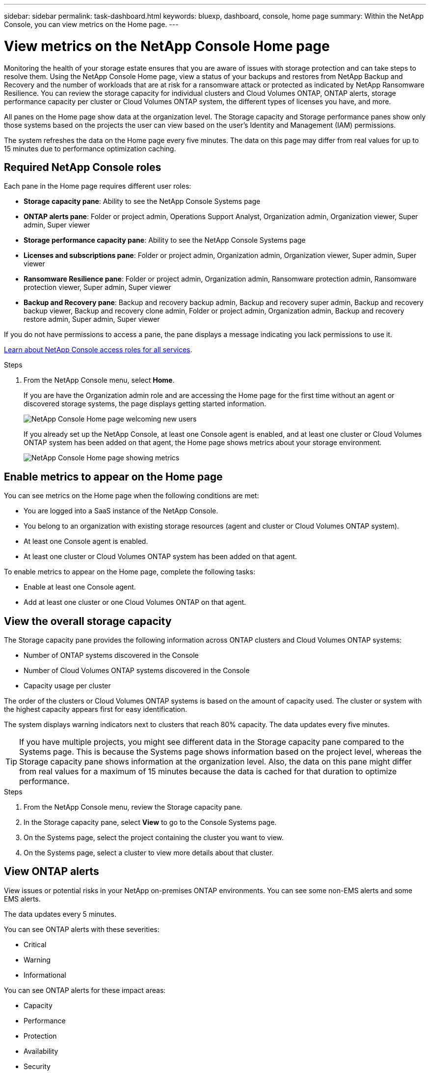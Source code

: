---
sidebar: sidebar
permalink: task-dashboard.html
keywords:  bluexp, dashboard, console, home page
summary: Within the NetApp Console, you can view metrics on the Home page. 
---

= View metrics on the NetApp Console Home page
:hardbreaks:
:nofooter:
:icons: font
:linkattrs:
:imagesdir: ./media/

[.lead]
Monitoring the health of your storage estate ensures that you are aware of issues with storage protection and can take steps to resolve them. Using the NetApp Console Home page, view a status of your backups and restores from NetApp Backup and Recovery and the number of workloads that are at risk for a ransomware attack or protected as indicated by NetApp Ransomware Resilience. You can review the storage capacity for individual clusters and Cloud Volumes ONTAP, ONTAP alerts, storage performance capacity per cluster or Cloud Volumes ONTAP system, the different types of licenses you have, and more.

All panes on the Home page show data at the organization level. The Storage capacity and Storage performance panes show only those systems based on the projects the user can view based on the user's Identity and Management (IAM) permissions. 

The system refreshes the data on the Home page every five minutes. The data on this page may differ from real values for up to 15 minutes due to performance optimization caching.

== Required NetApp Console roles

Each pane in the Home page requires different user roles: 

* *Storage capacity pane*: Ability to see the NetApp Console Systems page
* *ONTAP alerts pane*: Folder or project admin, Operations Support Analyst, Organization admin, Organization viewer, Super admin, Super viewer
* *Storage performance capacity pane*: Ability to see the NetApp Console Systems page
* *Licenses and subscriptions pane*: Folder or project admin, Organization admin, Organization viewer, Super admin, Super viewer
* *Ransomware Resilience pane*: Folder or project admin, Organization admin, Ransomware protection admin, Ransomware protection viewer, Super admin, Super viewer
* *Backup and Recovery pane*: Backup and recovery backup admin, Backup and recovery super admin, Backup and recovery backup viewer, Backup and recovery clone admin, Folder or project admin, Organization admin, Backup and recovery restore admin, Super admin, Super viewer

If you do not have permissions to access a pane, the pane displays a message indicating you lack permissions to use it.


https://docs.netapp.com/us-en/bluexp-setup-admin/reference-iam-predefined-roles.html[Learn about NetApp Console access roles for all services^]. 

.Steps

. From the NetApp Console menu, select *Home*.
+
If you are have the Organization admin role and are accessing the Home page for the first time without an agent or discovered storage systems, the page displays getting started information. 
+
image:screenshot-home-greenfield.png[NetApp Console Home page welcoming new users]
+ 
If you already set up the NetApp Console, at least one Console agent is enabled, and at least one cluster or Cloud Volumes ONTAP system has been added on that agent, the Home page shows metrics about your storage environment.
+
image:screenshot-home-metrics.png[NetApp Console Home page showing metrics]

   
== Enable metrics to appear on the Home page    

You can see metrics on the Home page when the following conditions are met: 

* You are logged into a SaaS instance of the NetApp Console. 
* You belong to an organization with existing storage resources (agent and cluster or Cloud Volumes ONTAP system).
* At least one Console agent is enabled.
* At least one cluster or Cloud Volumes ONTAP system has been added on that agent.


To enable metrics to appear on the Home page, complete the following tasks: 

* Enable at least one Console agent. 
* Add at least one cluster or one Cloud Volumes ONTAP on that agent.  

== View the overall storage capacity

The Storage capacity pane provides the following information across ONTAP clusters and Cloud Volumes ONTAP systems: 

* Number of ONTAP systems discovered in the Console
* Number of Cloud Volumes ONTAP systems discovered in the Console
* Capacity usage per cluster 

The order of the clusters or Cloud Volumes ONTAP systems is based on the amount of capacity used. The cluster or system with the highest capacity appears first for easy identification.

The system displays warning indicators next to clusters that reach 80% capacity. The data updates every five minutes. 



TIP: If you have multiple projects, you might see different data in the Storage capacity pane compared to the Systems page. This is because the Systems page shows information based on the project level, whereas the Storage capacity pane shows information at the organization level. Also, the data on this pane might differ from real values for a maximum of 15 minutes because the data is cached for that duration to optimize performance.

.Steps

. From the NetApp Console menu, review the Storage capacity pane. 
. In the Storage capacity pane, select *View* to go to the Console Systems page. 
. On the Systems page, select the project containing the cluster you want to view. 
. On the Systems page, select a cluster to view more details about that cluster.



== View ONTAP alerts

View issues or potential risks in your NetApp on-premises ONTAP environments. You can see some non-EMS alerts and some EMS alerts. 

The data updates every 5 minutes. 


You can see ONTAP alerts with these severities:

* Critical
* Warning
* Informational

You can see ONTAP alerts for these impact areas:

* Capacity
* Performance
* Protection
* Availability
* Security


TIP: The data on this pane may differ from actual values for up to 15 minutes because the cache optimizes performance.

*Systems supported*

* An on-premises ONTAP NAS or SAN system is supported.
* Cloud Volumes ONTAP systems are not supported.

*Data sources supported*

View alerts regarding certain events that occur in ONTAP. They are a combination of EMS and metric-based alerts.

For details about ONTAP alerts, refer to https://docs.netapp.com/us-en/bluexp-alerts/index.html[About ONTAP alerts^].

For a list of alerts that you might see, refer to https://docs.netapp.com/us-en/bluexp-alerts/alerts-use-dashboard.html[View potential risks in ONTAP storage^].


.Steps

. From the NetApp Console menu, review the ONTAP alerts pane. 
. Optionally, filter the alerts by selecting the severity level or change the filter to show alerts based on impact area.  

. In the ONTAP alerts pane, select *View* to go to the Console Alerts page. 


== View storage performance capacity 

Review the storage performance capacity used per cluster or Cloud Volumes ONTAP system to determine how performance capacity, latency, and IOPS are impacting your workloads. For example, you might find that you need to shift workloads to minimize latency and maximize IOPS and throughput for your critical workloads.

The system orders the clusters and systems based on the amount of performance capacity used. The cluster or system with the highest capacity appears first for easy identification.

TIP: The data on this pane may differ from actual values for up to 15 minutes because the cache optimizes performance.

.Steps

. From the NetApp Console menu, review the Storage performance pane. 


. In the Storage performance pane, select *View* to go to a Performance page that lists all the clusters and Cloud Volumes ONTAP systems data for performance capacity, IOPS, and latency. 
. Select a cluster to view its details in System Manager. 

 

== View the licenses and subscriptions that you have

Review the following information on the Licenses and subscriptions pane: 

* The total number of licenses and subscriptions that you have.
* The number of each type of license and subscription that you have (direct license, annual contract, or PAYGO).
* The number of licenses and subscriptions that are active, require action, or nearing expiration. 
* The system displays indicators next to the license types that require action or are nearing expiration.

The data refreshes every 5 minutes.

TIP: The data on this pane may differ from actual values for up to 15 minutes because the cache optimizes performance.

.Steps

. From the NetApp Console menu, review the Licenses and subscriptions pane. 

. In the Licenses and subscriptions pane, select *View* to go to the Console Licenses and subscriptions page. 



== View Ransomware Resilience status

Determine how workloads are at risk for a ransomware attack or protected using NetApp Ransomware Resilience data service. You can review the total amount of data that is protected, view the number of recommended actions, and view the number of alerts related to ransomware protection. 


The data refreshes every 5 minutes and matches the data shown in the NetApp Ransomware Resilience Dashboard.

https://docs.netapp.com/us-en/bluexp-ransomware-protection/concept-ransomware-protection.html[Learn about NetApp Ransomware Resilience^].


.Steps

. From the NetApp Console menu, review the Ransomware Resilience pane. 

. Do one of the following in the Ransomware Resilience pane: 

* Select *View* to go to the NetApp Ransomware Resilience Dashboard. For details, refer to https://docs.netapp.com/us-en/bluexp-ransomware-protection/rp-use-dashboard.html[Monitor workload health using the NetApp Ransomware Resilience Dashboard^].

* Review "Recommended actions" in the NetApp Ransomware Resilience Dashboard. For details, refer to https://docs.netapp.com/us-en/bluexp-ransomware-protection/rp-use-dashboard.html[Review protection recommendations on the NetApp Ransomware Resilience Dashboard^].

* Select the alerts link to review alerts in NetApp Ransomware Resilience Alerts page. For details, refer https://docs.netapp.com/us-en/bluexp-ransomware-protection/rp-use-alert.html[Handle detected ransomware alerts with NetApp Ransomware Resilience^].


== View Backup and Recovery status

Review the overall status of your backups and restores from NetApp Backup and Recovery. You can see the number of protected and unprotected resources. You can also see the percentage of backups and restore operations for protection of your workloads. The higher the percentage, the better your data protection.

The data refreshes every 5 minutes.

TIP: The data on this pane might differ from real values for a maximum of 15 minutes because the data is cached for that duration to optimize performance.

.Steps
. From the NetApp Console menu, review the Backup and Recovery pane.
. Select *View* to go to the NetApp Backup and Recovery Dashboard. For details, refer to https://docs.netapp.com/us-en/bluexp-backup-recovery/index.html[NetApp Backup and Recovery documentation^].







